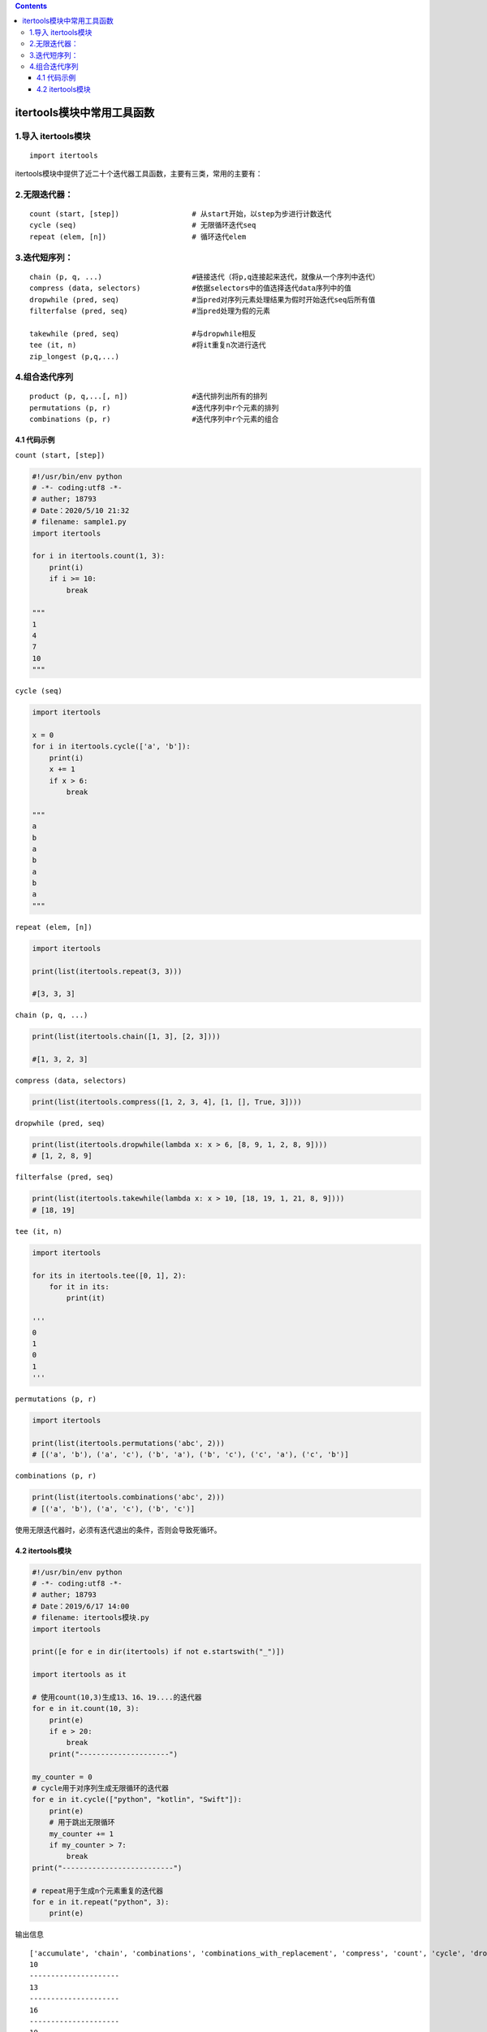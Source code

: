 .. contents::
   :depth: 3
..

itertools模块中常用工具函数
===========================

1.导入 itertools模块
--------------------

::

   import itertools

itertools模块中提供了近二十个迭代器工具函数，主要有三类，常用的主要有：

2.无限迭代器：
--------------

::

   count (start, [step])                 # 从start开始，以step为步进行计数迭代
   cycle (seq)                           # 无限循环迭代seq
   repeat (elem, [n])                    # 循环迭代elem

3.迭代短序列：
--------------

::

   chain (p, q, ...)                     #链接迭代（将p,q连接起来迭代，就像从一个序列中迭代）
   compress (data, selectors)            #依据selectors中的值选择迭代data序列中的值
   dropwhile (pred, seq)                 #当pred对序列元素处理结果为假时开始迭代seq后所有值
   filterfalse (pred, seq)               #当pred处理为假的元素

   takewhile (pred, seq)                 #与dropwhile相反
   tee (it, n)                           #将it重复n次进行迭代
   zip_longest (p,q,...)

4.组合迭代序列
--------------

::

   product (p, q,...[, n])               #迭代排列出所有的排列
   permutations (p, r)                   #迭代序列中r个元素的排列
   combinations (p, r)                   #迭代序列中r个元素的组合

4.1 代码示例
~~~~~~~~~~~~

``count (start, [step])``

.. code:: python

   #!/usr/bin/env python
   # -*- coding:utf8 -*-
   # auther; 18793
   # Date：2020/5/10 21:32
   # filename: sample1.py
   import itertools

   for i in itertools.count(1, 3):
       print(i)
       if i >= 10:
           break

   """
   1
   4
   7
   10
   """

``cycle (seq)``

.. code:: python

   import itertools

   x = 0
   for i in itertools.cycle(['a', 'b']):
       print(i)
       x += 1
       if x > 6:
           break

   """
   a
   b
   a
   b
   a
   b
   a
   """

``repeat (elem, [n])``

.. code:: python

   import itertools

   print(list(itertools.repeat(3, 3)))

   #[3, 3, 3]

``chain (p, q, ...)``

.. code:: python

   print(list(itertools.chain([1, 3], [2, 3])))

   #[1, 3, 2, 3]

``compress (data, selectors)``

.. code:: python

   print(list(itertools.compress([1, 2, 3, 4], [1, [], True, 3])))

``dropwhile (pred, seq)``

.. code:: python

   print(list(itertools.dropwhile(lambda x: x > 6, [8, 9, 1, 2, 8, 9])))
   # [1, 2, 8, 9]

``filterfalse (pred, seq)``

.. code:: python

   print(list(itertools.takewhile(lambda x: x > 10, [18, 19, 1, 21, 8, 9])))
   # [18, 19]

``tee (it, n)``

.. code:: python

   import itertools

   for its in itertools.tee([0, 1], 2):
       for it in its:
           print(it)

   '''
   0
   1
   0
   1
   '''

``permutations (p, r)``

.. code:: python

   import itertools

   print(list(itertools.permutations('abc', 2)))
   # [('a', 'b'), ('a', 'c'), ('b', 'a'), ('b', 'c'), ('c', 'a'), ('c', 'b')]

``combinations (p, r)``

.. code:: python

   print(list(itertools.combinations('abc', 2)))
   # [('a', 'b'), ('a', 'c'), ('b', 'c')]

使用无限迭代器时，必须有迭代退出的条件，否则会导致死循环。

4.2 itertools模块
~~~~~~~~~~~~~~~~~

.. code:: python

   #!/usr/bin/env python
   # -*- coding:utf8 -*-
   # auther; 18793
   # Date：2019/6/17 14:00
   # filename: itertools模块.py
   import itertools

   print([e for e in dir(itertools) if not e.startswith("_")])

   import itertools as it

   # 使用count(10,3)生成13、16、19....的迭代器
   for e in it.count(10, 3):
       print(e)
       if e > 20:
           break
       print("---------------------")

   my_counter = 0
   # cycle用于对序列生成无限循环的迭代器
   for e in it.cycle(["python", "kotlin", "Swift"]):
       print(e)
       # 用于跳出无限循环
       my_counter += 1
       if my_counter > 7:
           break
   print("--------------------------")

   # repeat用于生成n个元素重复的迭代器
   for e in it.repeat("python", 3):
       print(e)

输出信息

::

   ['accumulate', 'chain', 'combinations', 'combinations_with_replacement', 'compress', 'count', 'cycle', 'dropwhile', 'filterfalse', 'groupby', 'islice', 'permutations', 'product', 'repeat', 'starmap', 'takewhile', 'tee', 'zip_longest']
   10
   ---------------------
   13
   ---------------------
   16
   ---------------------
   19
   ---------------------
   22
   python
   kotlin
   Swift
   python
   kotlin
   Swift
   python
   kotlin
   --------------------------
   python
   python
   python
